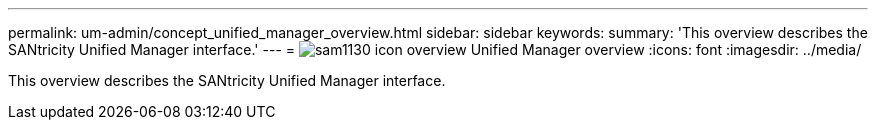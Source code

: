 ---
permalink: um-admin/concept_unified_manager_overview.html
sidebar: sidebar
keywords: 
summary: 'This overview describes the SANtricity Unified Manager interface.'
---
= image:../media/sam1130_icon_overview.gif[] Unified Manager overview
:icons: font
:imagesdir: ../media/

[.lead]
This overview describes the SANtricity Unified Manager interface.
